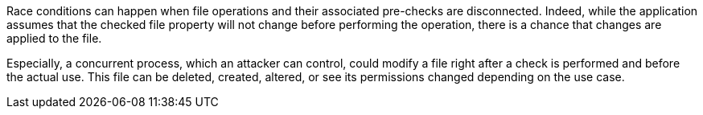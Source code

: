 Race conditions can happen when file operations and their associated pre-checks
are disconnected. Indeed, while the application assumes that the checked file
property will not change before performing the operation, there is a chance that
changes are applied to the file.

Especially, a concurrent process, which an attacker can control, could modify a
file right after a check is performed and before the actual use. This file can
be deleted, created, altered, or see its permissions changed depending on the
use case.